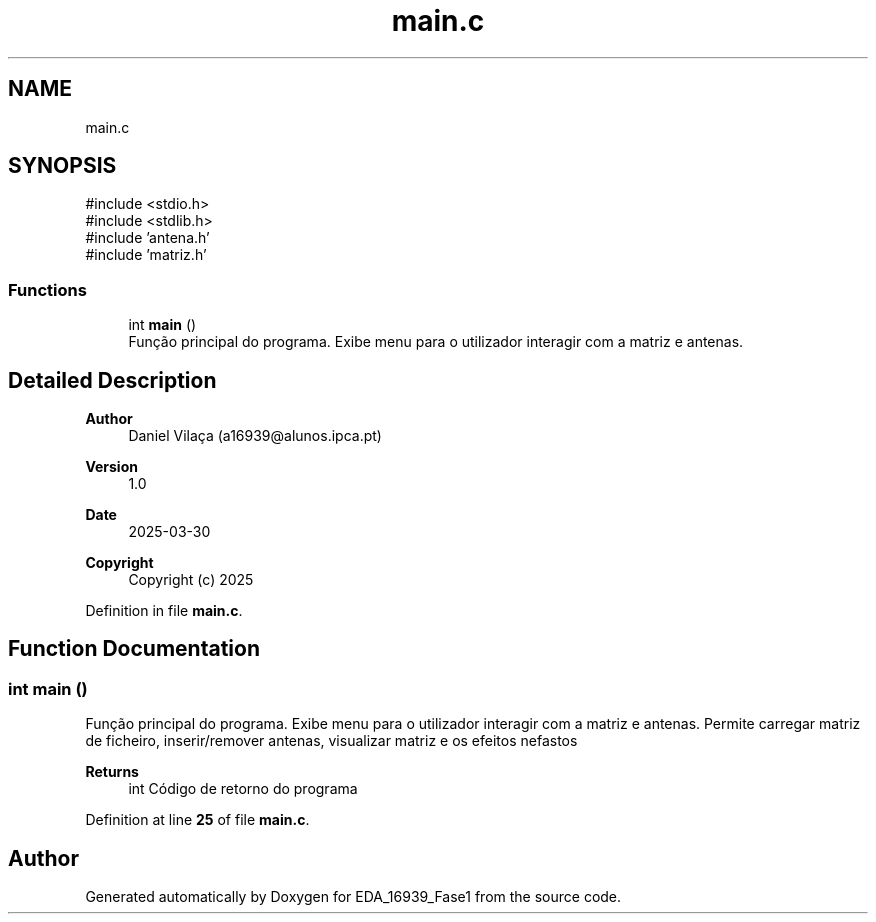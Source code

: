 .TH "main.c" 3 "EDA_16939_Fase1" \" -*- nroff -*-
.ad l
.nh
.SH NAME
main.c
.SH SYNOPSIS
.br
.PP
\fR#include <stdio\&.h>\fP
.br
\fR#include <stdlib\&.h>\fP
.br
\fR#include 'antena\&.h'\fP
.br
\fR#include 'matriz\&.h'\fP
.br

.SS "Functions"

.in +1c
.ti -1c
.RI "int \fBmain\fP ()"
.br
.RI "Função principal do programa\&. Exibe menu para o utilizador interagir com a matriz e antenas\&. "
.in -1c
.SH "Detailed Description"
.PP 

.PP
\fBAuthor\fP
.RS 4
Daniel Vilaça (a16939@alunos.ipca.pt) 
.RE
.PP
\fBVersion\fP
.RS 4
1\&.0 
.RE
.PP
\fBDate\fP
.RS 4
2025-03-30
.RE
.PP
\fBCopyright\fP
.RS 4
Copyright (c) 2025 
.RE
.PP

.PP
Definition in file \fBmain\&.c\fP\&.
.SH "Function Documentation"
.PP 
.SS "int main ()"

.PP
Função principal do programa\&. Exibe menu para o utilizador interagir com a matriz e antenas\&. Permite carregar matriz de ficheiro, inserir/remover antenas, visualizar matriz e os efeitos nefastos

.PP
\fBReturns\fP
.RS 4
int Código de retorno do programa 
.RE
.PP

.PP
Definition at line \fB25\fP of file \fBmain\&.c\fP\&.
.SH "Author"
.PP 
Generated automatically by Doxygen for EDA_16939_Fase1 from the source code\&.
